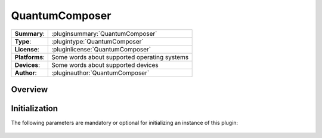 ===================
 QuantumComposer
===================

=============== ========================================================================================================
**Summary**:    :pluginsummary:`QuantumComposer`
**Type**:       :plugintype:`QuantumComposer`
**License**:    :pluginlicense:`QuantumComposer`
**Platforms**:  Some words about supported operating systems
**Devices**:    Some words about supported devices
**Author**:     :pluginauthor:`QuantumComposer`
=============== ========================================================================================================
 
Overview
========

.. pluginsummaryextended::
    :plugin: QuantumComposer

Initialization
==============
  
The following parameters are mandatory or optional for initializing an instance of this plugin:
    
    .. plugininitparams::
        :plugin: QuantumComposer